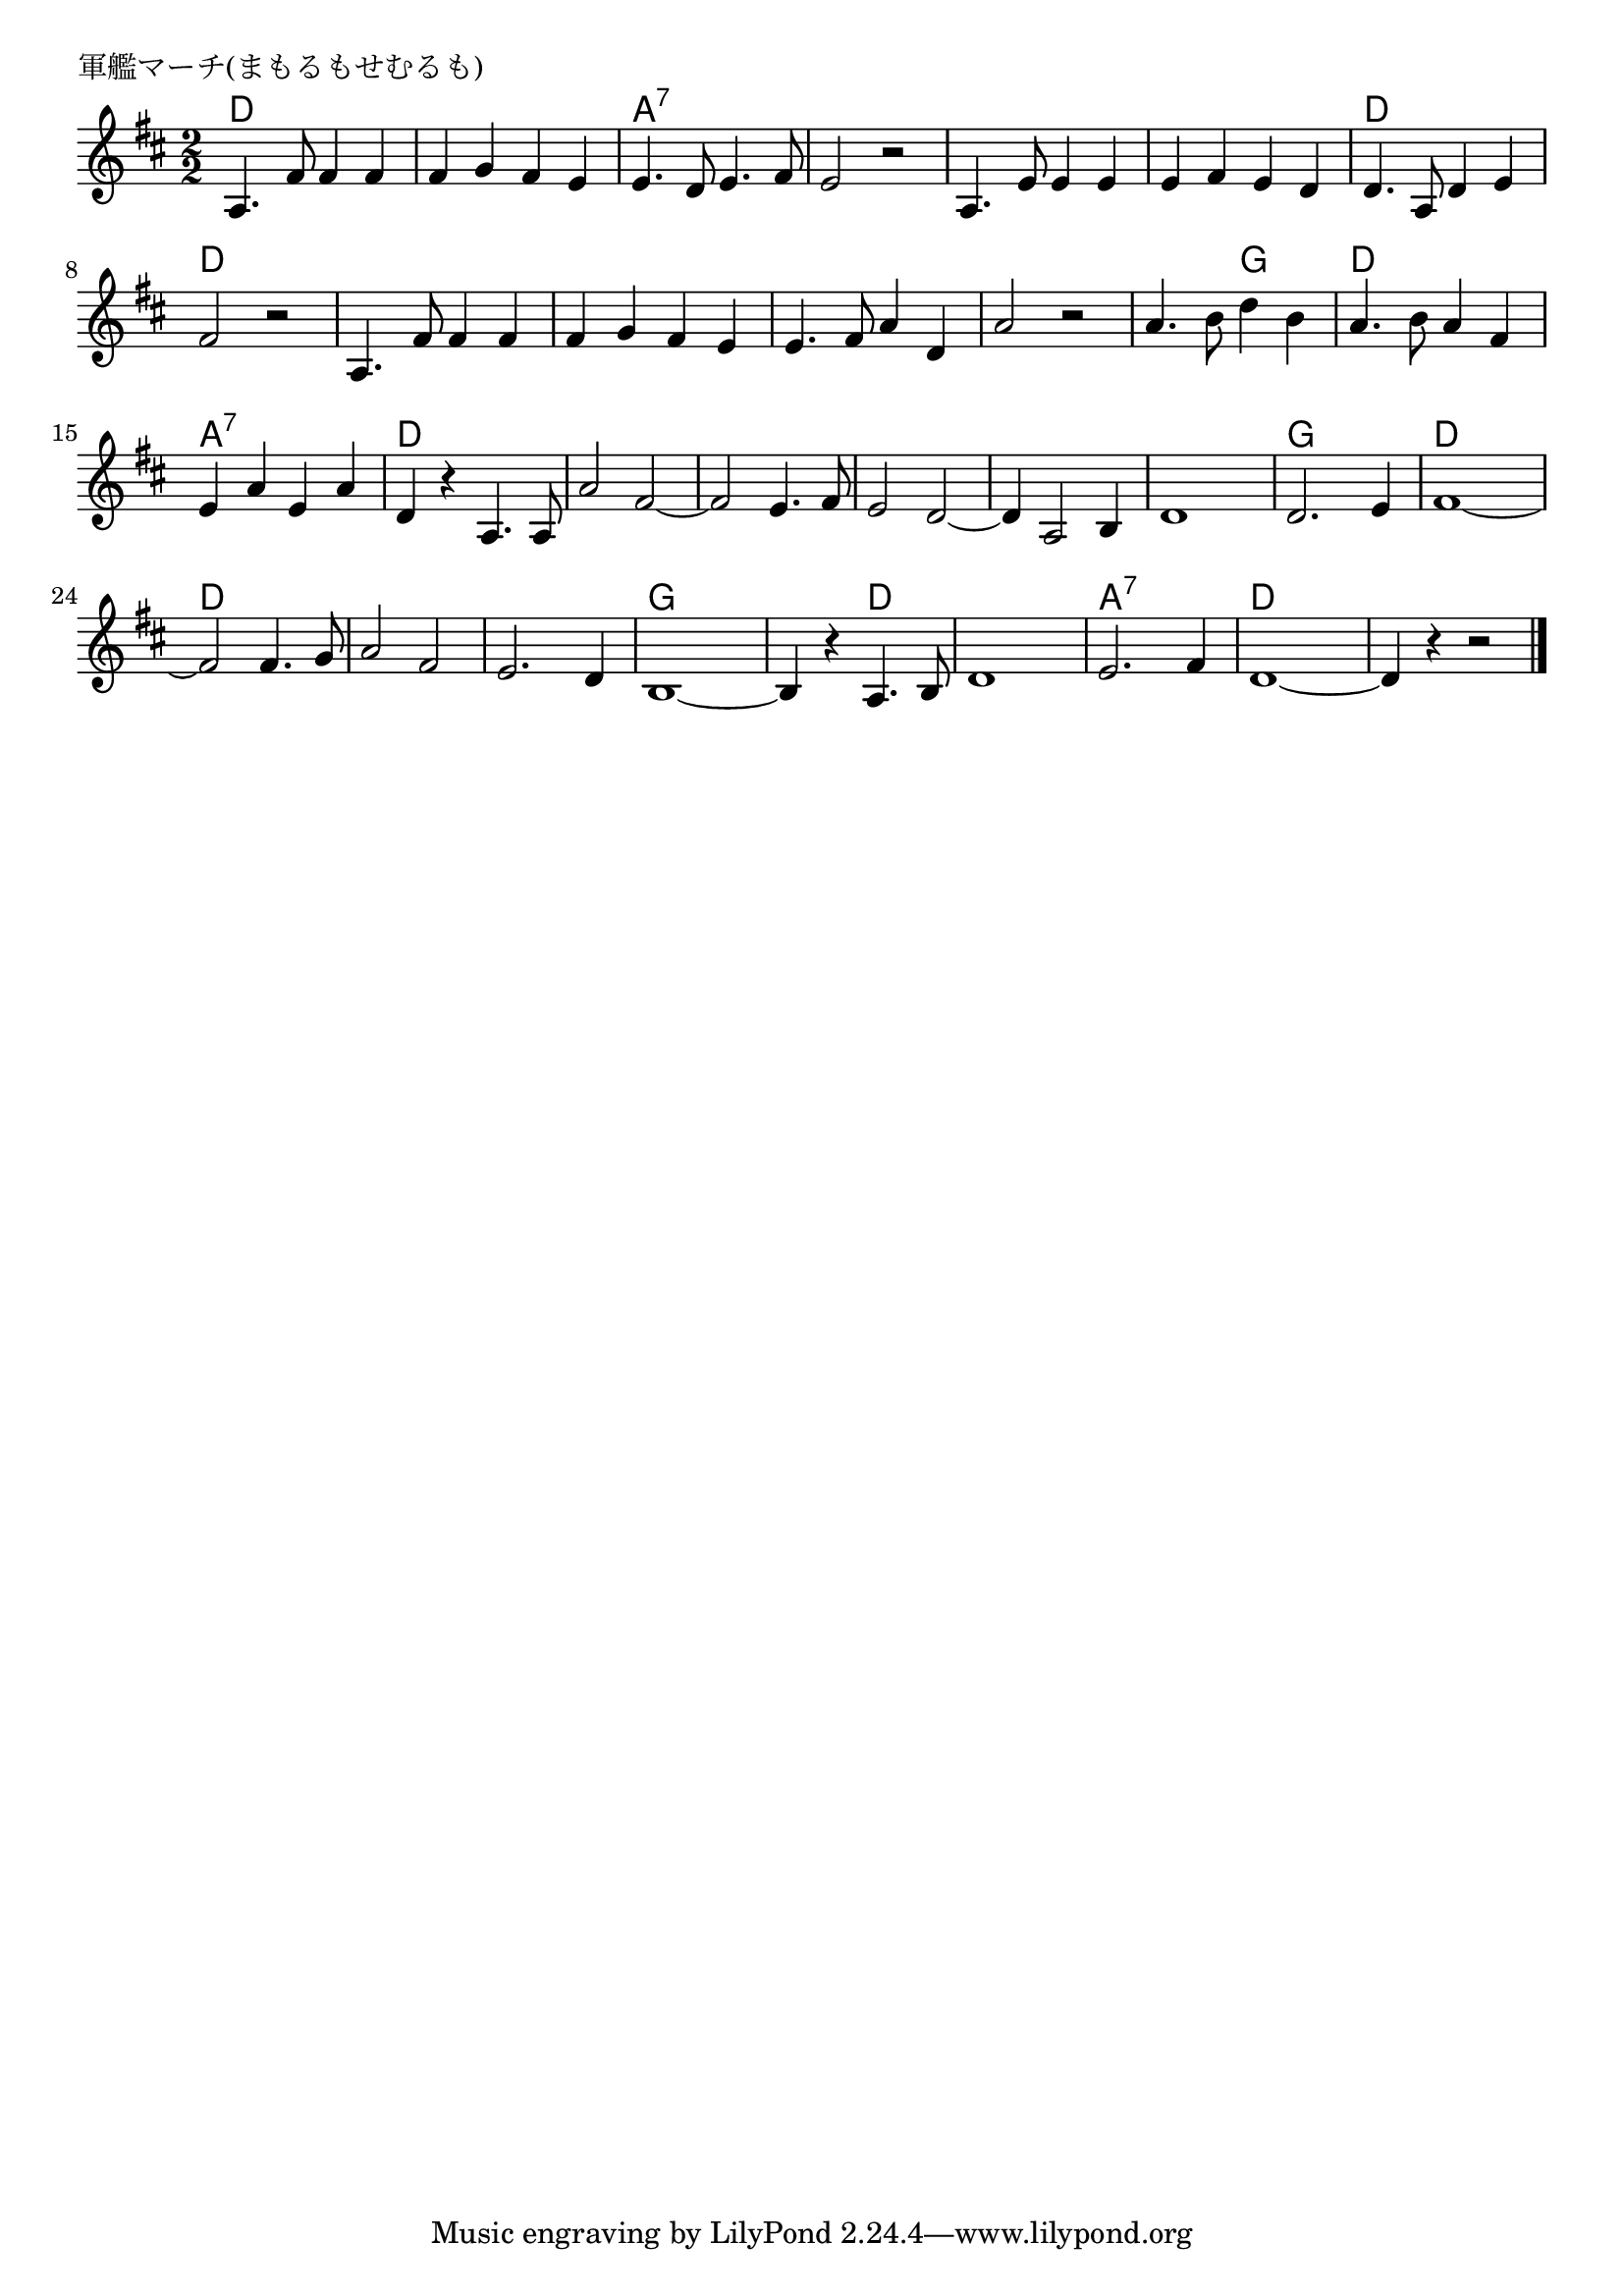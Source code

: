 \version "2.18.2"

% 軍艦マーチ(まもるもせむるも)
% \index{ぐんかん@軍艦マーチ(まもるもせむるも)}

\header {
piece = "軍艦マーチ(まもるもせむるも)"
}

melody =
\relative c' {
\key  d \major
\time 2/2
\set Score.tempoHideNote = ##t
\tempo 4=150
\numericTimeSignature

a4. fis'8 fis4 fis4 |
fis g fis e |
e4. d8 e4. fis8 |
e2 r |

a,4. e'8 e4 e |
e fis e d |
d4. a8 d4 e |
fis2 r2 |

a,4. fis'8 fis4 fis |
fis g fis e |
e4. fis8 a4 d, |
a'2 r2 |

a4. b8 d4 b |
a4. b8 a4 fis |
e a e a |
d,4 r a4. a8 |
a'2 fis2~ |
fis2 e4. fis8 |
e2 d2~ |
d4 a2 b4 |
d1 |
d2. e4 |
fis1~ |
fis2 fis4. g8 |
a2 fis2 |
e2. d4 |
b1 ~|
b4 r a4. b8 |

d1 |
e2. fis4 |
d1 ~ |
d4 r4 r2


\bar "|."
}
\score {
<<
\chords {
\set noChordSymbol = ""
\set chordChanges=##t
%
d2 d  d d a:7 a:7 a:7 a:7 
a:7 a:7 a:7 a:7 d d d d
d d d d d d d d 
d g d d a:7 a:7 d d
d d d d d d d d 
d d g g d d d d
d d d d g g g d
d d a:7 a:7 d d d d

}
\new Staff {\melody}
>>
\layout {
line-width = #190
indent = 0\mm
}
\midi {}
}